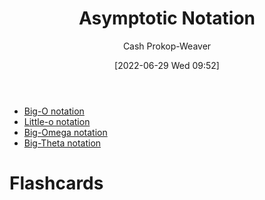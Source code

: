 :PROPERTIES:
:ID:       adca1b0d-0ebe-4ea9-8b89-b4583f0d74ad
:LAST_MODIFIED: [2023-09-05 Tue 20:15]
:END:
#+title: Asymptotic Notation
#+hugo_custom_front_matter: :slug "adca1b0d-0ebe-4ea9-8b89-b4583f0d74ad"
#+author: Cash Prokop-Weaver
#+date: [2022-06-29 Wed 09:52]
#+filetags: :concept:

- [[id:7ca69182-2f04-4e4a-b426-ec428409d99c][Big-O notation]]
- [[id:96e6cece-bfe4-4f80-b526-9578d2431364][Little-o notation]]
- [[id:ad8549b5-9c51-48c0-b3e9-462d18827bb4][Big-Omega notation]]
- [[id:55b432cc-354d-406f-aa49-cb7a50c8d5a2][Big-Theta notation]]

* Flashcards
:PROPERTIES:
:ANKI_DECK: Default
:END:

